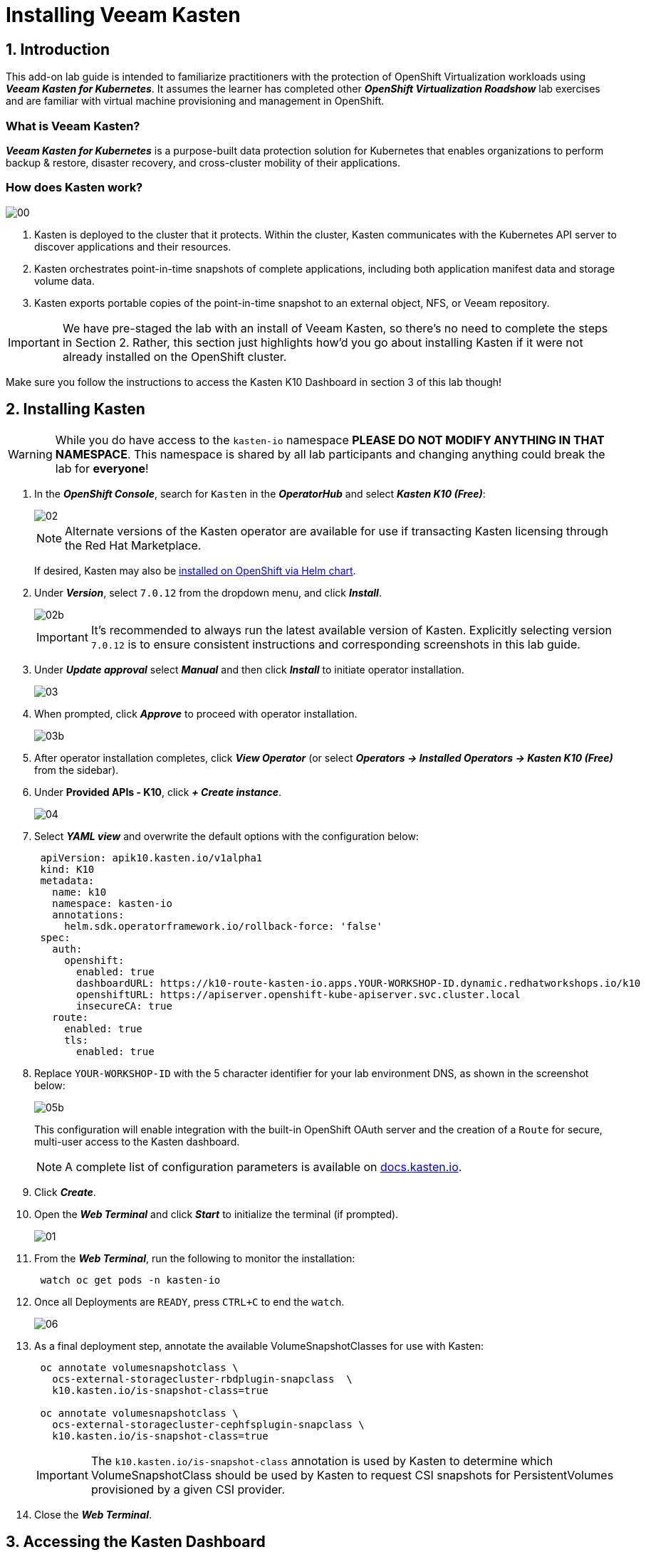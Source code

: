 = Installing Veeam Kasten

== 1. Introduction

This add-on lab guide is intended to familiarize practitioners with the protection of OpenShift Virtualization workloads using *_Veeam Kasten for Kubernetes_*.
It assumes the learner has completed other *_OpenShift Virtualization Roadshow_* lab exercises and are familiar with virtual machine provisioning and management in OpenShift.

=== What is Veeam Kasten?

*_Veeam Kasten for Kubernetes_* is a purpose-built data protection solution for Kubernetes that enables organizations to perform backup & restore, disaster recovery, and cross-cluster mobility of their applications.

=== How does Kasten work?

image::module-01-install/00.png[]

. Kasten is deployed to the cluster that it protects.
Within the cluster, Kasten communicates with the Kubernetes API server to discover applications and their resources.
. Kasten orchestrates point-in-time snapshots of complete applications, including both application manifest data and storage volume data.
. Kasten exports portable copies of the point-in-time snapshot to an external object, NFS, or Veeam repository.

====
[IMPORTANT]

We have pre-staged the lab with an install of Veeam Kasten, so there's no need to complete the steps in Section 2.
Rather, this section just highlights how'd you go about installing Kasten if it were not already installed on the OpenShift cluster.

Make sure you follow the instructions to access the Kasten K10 Dashboard in section 3 of this lab though!
====

== 2. Installing Kasten

====
[WARNING]

While you do have access to the `kasten-io` namespace *PLEASE DO NOT MODIFY ANYTHING IN THAT NAMESPACE*. This namespace is shared by all lab participants and changing anything could break the lab for *everyone*!
====

. In the *_OpenShift Console_*, search for `Kasten` in the *_OperatorHub_* and select *_Kasten K10 (Free)_*:
+
image::module-01-install/02.png[]
+
====
[NOTE]

Alternate versions of the Kasten operator are available for use if transacting Kasten licensing through the Red Hat Marketplace.

If desired, Kasten may also be https://docs.kasten.io/latest/install/openshift/helm.html#helm-based-installation[installed on OpenShift via Helm chart].
====

. Under *_Version_*, select `7.0.12` from the dropdown menu, and click *_Install_*.
+
image::module-01-install/02b.png[]
+
====
[IMPORTANT]

It's recommended to always run the latest available version of Kasten.
Explicitly selecting version `7.0.12` is to ensure consistent instructions and corresponding screenshots in this lab guide.
====

. Under *_Update approval_* select *_Manual_* and then click *_Install_* to initiate operator installation.
+
image::module-01-install/03.png[]

. When prompted, click *_Approve_* to proceed with operator installation.
+
image::module-01-install/03b.png[]

. After operator installation completes, click *_View Operator_* (or select *_Operators → Installed Operators → Kasten K10 (Free)_* from the sidebar).
. Under *Provided APIs - K10*, click *_+ Create instance_*.
+
image::module-01-install/04.png[]

. Select *_YAML view_* and overwrite the default options with the configuration below:
+
[source,yaml]
----
 apiVersion: apik10.kasten.io/v1alpha1
 kind: K10
 metadata:
   name: k10
   namespace: kasten-io
   annotations:
     helm.sdk.operatorframework.io/rollback-force: 'false'
 spec:
   auth:
     openshift:
       enabled: true
       dashboardURL: https://k10-route-kasten-io.apps.YOUR-WORKSHOP-ID.dynamic.redhatworkshops.io/k10
       openshiftURL: https://apiserver.openshift-kube-apiserver.svc.cluster.local
       insecureCA: true
   route:
     enabled: true
     tls:
       enabled: true
----

. Replace `YOUR-WORKSHOP-ID` with the 5 character identifier for your lab environment DNS, as shown in the screenshot below:
+
image::module-01-install/05b.png[]
+
This configuration will enable integration with the built-in OpenShift OAuth server and the creation of a `Route` for secure, multi-user access to the Kasten dashboard.
+
====
[NOTE]

A complete list of configuration parameters is available on https://docs.kasten.io/latest/install/advanced.html#complete-list-of-k10-helm-options[docs.kasten.io].
====

. Click *_Create_*.
. Open the *_Web Terminal_* and click *_Start_* to initialize the terminal (if prompted).
+
image::module-01-install/01.png[]

. From the *_Web Terminal_*, run the following to monitor the installation:
+
[,bash]
----
 watch oc get pods -n kasten-io
----

. Once all Deployments are `READY`, press `CTRL+C` to end the `watch`.
+
image::module-01-install/06.png[]

. As a final deployment step, annotate the available VolumeSnapshotClasses for use with Kasten:
+
[,bash]
----
 oc annotate volumesnapshotclass \
   ocs-external-storagecluster-rbdplugin-snapclass  \
   k10.kasten.io/is-snapshot-class=true

 oc annotate volumesnapshotclass \
   ocs-external-storagecluster-cephfsplugin-snapclass \
   k10.kasten.io/is-snapshot-class=true
----
+
====
[IMPORTANT]

The `k10.kasten.io/is-snapshot-class` annotation is used by Kasten to determine which VolumeSnapshotClass should be used by Kasten to request CSI snapshots for PersistentVolumes provisioned by a given CSI provider.
====

. Close the *_Web Terminal_*.

== 3. Accessing the Kasten Dashboard

. In a web browser navigate to the {kasten_dashboard}[Kasten Dashboard^].
You should be redirected to the OpenShift OAuth login prompt.

. Use your OpenShift Console credentials provided as part of your lab environment and click *_Log-in_*.
.. *User ID*: `{user}`
.. *Password*: `{password}`
+
image::module-01-install/08.png[]

. When prompted, select *_Allow selected permissions_* to allow Kasten read-only access to username and group membership details from the OpenShift OAuth server.
. Specify your *_Email Address_* and *_Company_* values and click *_Accept Terms_*.
+
image::module-01-install/09.png[]
+
You should observe that the *_Kasten Dashboard_* is being accessed as your individual user.
+
image::module-01-install/10.png[]
+
====
[NOTE]

Kasten ships with multiple built-in user roles, including `k10-admin` and `k10-basic`.
As Kasten is built on Kubernetes-native resources, custom roles can be built and bound to users/groups to define fine-grained access on a per namespace level.
+
This helps to allow secure self-service for end users who may need to manage their own policies or restores without dependence on a data protection administrator.
+
Your user has been granted the `k10-admin` role.
====
